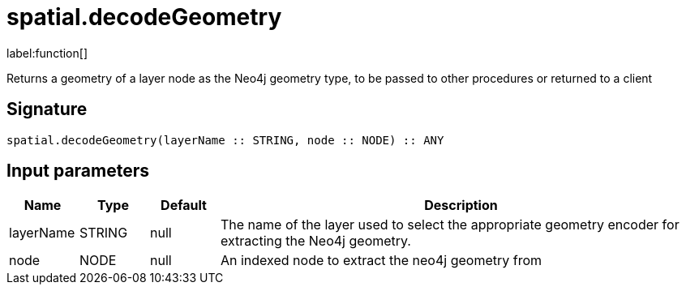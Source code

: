 // This file is generated by DocGeneratorTest, do not edit it manually
= spatial.decodeGeometry

:description: This section contains reference documentation for the spatial.decodeGeometry function.

label:function[]

[.emphasis]
Returns a geometry of a layer node as the Neo4j geometry type, to be passed to other procedures or returned to a client

== Signature

[source]
----
spatial.decodeGeometry(layerName :: STRING, node :: NODE) :: ANY
----

== Input parameters

[.procedures,opts=header,cols='1,1,1,7']
|===
|Name|Type|Default|Description
|layerName|STRING|null
a|The name of the layer used to select the appropriate geometry encoder for extracting the Neo4j geometry.
|node|NODE|null
a|An indexed node to extract the neo4j geometry from
|===

